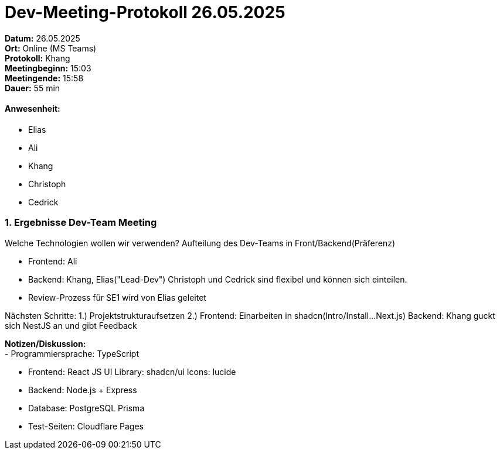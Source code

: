 = Dev-Meeting-Protokoll 26.05.2025

*Datum:* 26.05.2025 +
*Ort:* Online (MS Teams) +
*Protokoll:* Khang +
*Meetingbeginn:* 15:03 +
*Meetingende:* 15:58 +
*Dauer:* 55 min 

==== Anwesenheit: 
- Elias
- Ali
- Khang
- Christoph
- Cedrick

=== 1. Ergebnisse Dev-Team Meeting 
Welche Technologien wollen wir verwenden? Aufteilung des Dev-Teams in Front/Backend(Präferenz)

- Frontend: Ali
- Backend: Khang, Elias("Lead-Dev")
Christoph und Cedrick sind flexibel und können sich einteilen.


- Review-Prozess für SE1 wird von Elias geleitet

Nächsten Schritte: 
1.) Projektstrukturaufsetzen
2.) Frontend: Einarbeiten in shadcn(Intro/Install...Next.js)
    Backend: Khang guckt sich NestJS an und gibt Feedback

*Notizen/Diskussion:* +
- Programmiersprache: TypeScript 

- Frontend: React JS 
UI Library: shadcn/ui
Icons: lucide

- Backend: Node.js + Express 

- Database: PostgreSQL
Prisma 

- Test-Seiten: Cloudflare Pages 




